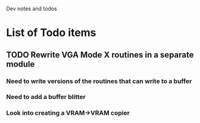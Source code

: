 Dev notes and todos

* List of Todo items
** TODO Rewrite VGA Mode X routines in a separate module
*** Need to write versions of the routines that can write to a buffer
*** Need to add a buffer blitter
*** Look into creating a VRAM->VRAM copier
